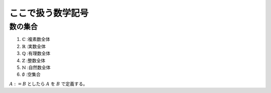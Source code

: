 ================================================================
ここで扱う数学記号
================================================================

数の集合
================================================================
1. :math:`\mathbb{C}` :複素数全体
2. :math:`\mathbb{R}` :実数全体
3. :math:`\mathbb{Q}` :有理数全体
4. :math:`\mathbb{Z}` :整数全体
5. :math:`\mathbb{N}` :自然数全体
6. :math:`\emptyset` :空集合


:math:`A := B` としたら :math:`A` を :math:`B` で定義する。